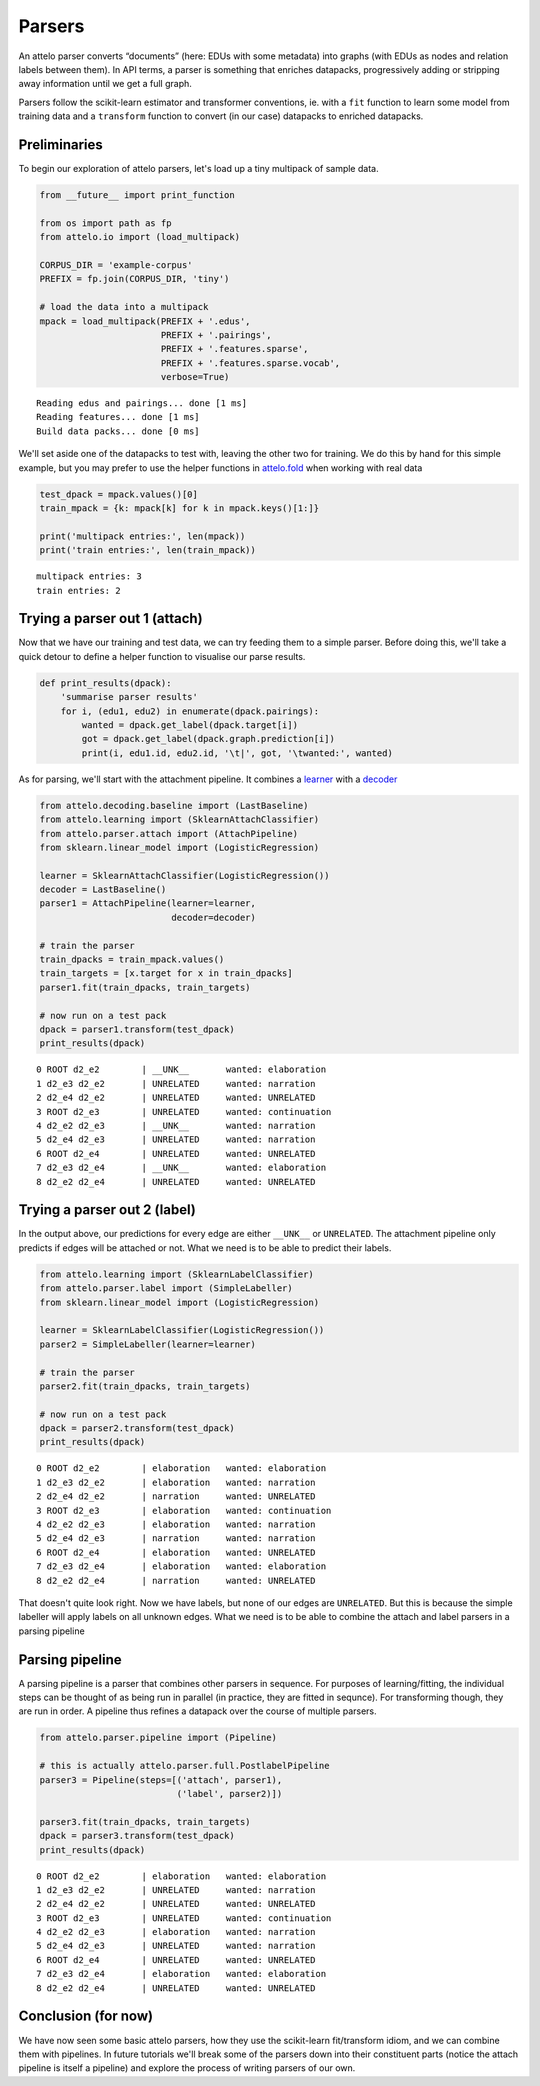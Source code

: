 
Parsers
=======

An attelo parser converts “documents” (here: EDUs with some metadata)
into graphs (with EDUs as nodes and relation labels between them). In
API terms, a parser is something that enriches datapacks, progressively
adding or stripping away information until we get a full graph.

Parsers follow the scikit-learn estimator and transformer conventions,
ie. with a ``fit`` function to learn some model from training data and a
``transform`` function to convert (in our case) datapacks to enriched
datapacks.

Preliminaries
-------------

To begin our exploration of attelo parsers, let's load up a tiny
multipack of sample data.

.. code:: python

    from __future__ import print_function
    
    from os import path as fp
    from attelo.io import (load_multipack)
    
    CORPUS_DIR = 'example-corpus'
    PREFIX = fp.join(CORPUS_DIR, 'tiny')
    
    # load the data into a multipack
    mpack = load_multipack(PREFIX + '.edus',
                           PREFIX + '.pairings',
                           PREFIX + '.features.sparse',
                           PREFIX + '.features.sparse.vocab',
                           verbose=True)


.. parsed-literal::

    Reading edus and pairings... done [1 ms]
    Reading features... done [1 ms]
    Build data packs... done [0 ms]


We'll set aside one of the datapacks to test with, leaving the other two
for training. We do this by hand for this simple example, but you may
prefer to use the helper functions in
`attelo.fold <../api-doc/attelo#module-attelo.fold>`__ when working with
real data

.. code:: python

    test_dpack = mpack.values()[0]
    train_mpack = {k: mpack[k] for k in mpack.keys()[1:]}
    
    print('multipack entries:', len(mpack))
    print('train entries:', len(train_mpack))


.. parsed-literal::

    multipack entries: 3
    train entries: 2


Trying a parser out 1 (attach)
------------------------------

Now that we have our training and test data, we can try feeding them to
a simple parser. Before doing this, we'll take a quick detour to define
a helper function to visualise our parse results.

.. code:: python

    def print_results(dpack):
        'summarise parser results'
        for i, (edu1, edu2) in enumerate(dpack.pairings):
            wanted = dpack.get_label(dpack.target[i])
            got = dpack.get_label(dpack.graph.prediction[i])
            print(i, edu1.id, edu2.id, '\t|', got, '\twanted:', wanted)

As for parsing, we'll start with the attachment pipeline. It combines a
`learner <../api-doc/attelo.learning>`__ with a
`decoder <../api-doc/attelo.decoding>`__

.. code:: python

    from attelo.decoding.baseline import (LastBaseline)
    from attelo.learning import (SklearnAttachClassifier)
    from attelo.parser.attach import (AttachPipeline)
    from sklearn.linear_model import (LogisticRegression)
    
    learner = SklearnAttachClassifier(LogisticRegression())
    decoder = LastBaseline()
    parser1 = AttachPipeline(learner=learner, 
                             decoder=decoder)
    
    # train the parser
    train_dpacks = train_mpack.values()
    train_targets = [x.target for x in train_dpacks]
    parser1.fit(train_dpacks, train_targets)
            
    # now run on a test pack
    dpack = parser1.transform(test_dpack)
    print_results(dpack)


.. parsed-literal::

    0 ROOT d2_e2 	| __UNK__ 	wanted: elaboration
    1 d2_e3 d2_e2 	| UNRELATED 	wanted: narration
    2 d2_e4 d2_e2 	| UNRELATED 	wanted: UNRELATED
    3 ROOT d2_e3 	| UNRELATED 	wanted: continuation
    4 d2_e2 d2_e3 	| __UNK__ 	wanted: narration
    5 d2_e4 d2_e3 	| UNRELATED 	wanted: narration
    6 ROOT d2_e4 	| UNRELATED 	wanted: UNRELATED
    7 d2_e3 d2_e4 	| __UNK__ 	wanted: elaboration
    8 d2_e2 d2_e4 	| UNRELATED 	wanted: UNRELATED


Trying a parser out 2 (label)
-----------------------------

In the output above, our predictions for every edge are either
``__UNK__`` or ``UNRELATED``. The attachment pipeline only predicts if
edges will be attached or not. What we need is to be able to predict
their labels.

.. code:: python

    from attelo.learning import (SklearnLabelClassifier)
    from attelo.parser.label import (SimpleLabeller)
    from sklearn.linear_model import (LogisticRegression)
    
    learner = SklearnLabelClassifier(LogisticRegression())
    parser2 = SimpleLabeller(learner=learner)
    
    # train the parser
    parser2.fit(train_dpacks, train_targets)
            
    # now run on a test pack
    dpack = parser2.transform(test_dpack)
    print_results(dpack)


.. parsed-literal::

    0 ROOT d2_e2 	| elaboration 	wanted: elaboration
    1 d2_e3 d2_e2 	| elaboration 	wanted: narration
    2 d2_e4 d2_e2 	| narration 	wanted: UNRELATED
    3 ROOT d2_e3 	| elaboration 	wanted: continuation
    4 d2_e2 d2_e3 	| elaboration 	wanted: narration
    5 d2_e4 d2_e3 	| narration 	wanted: narration
    6 ROOT d2_e4 	| elaboration 	wanted: UNRELATED
    7 d2_e3 d2_e4 	| elaboration 	wanted: elaboration
    8 d2_e2 d2_e4 	| narration 	wanted: UNRELATED


That doesn't quite look right. Now we have labels, but none of our edges
are ``UNRELATED``. But this is because the simple labeller will apply
labels on all unknown edges. What we need is to be able to combine the
attach and label parsers in a parsing pipeline

Parsing pipeline
----------------

A parsing pipeline is a parser that combines other parsers in sequence.
For purposes of learning/fitting, the individual steps can be thought of
as being run in parallel (in practice, they are fitted in sequnce). For
transforming though, they are run in order. A pipeline thus refines a
datapack over the course of multiple parsers.

.. code:: python

    from attelo.parser.pipeline import (Pipeline)
    
    # this is actually attelo.parser.full.PostlabelPipeline
    parser3 = Pipeline(steps=[('attach', parser1),
                              ('label', parser2)])
    
    parser3.fit(train_dpacks, train_targets)
    dpack = parser3.transform(test_dpack)
    print_results(dpack)


.. parsed-literal::

    0 ROOT d2_e2 	| elaboration 	wanted: elaboration
    1 d2_e3 d2_e2 	| UNRELATED 	wanted: narration
    2 d2_e4 d2_e2 	| UNRELATED 	wanted: UNRELATED
    3 ROOT d2_e3 	| UNRELATED 	wanted: continuation
    4 d2_e2 d2_e3 	| elaboration 	wanted: narration
    5 d2_e4 d2_e3 	| UNRELATED 	wanted: narration
    6 ROOT d2_e4 	| UNRELATED 	wanted: UNRELATED
    7 d2_e3 d2_e4 	| elaboration 	wanted: elaboration
    8 d2_e2 d2_e4 	| UNRELATED 	wanted: UNRELATED


Conclusion (for now)
--------------------

We have now seen some basic attelo parsers, how they use the
scikit-learn fit/transform idiom, and we can combine them with
pipelines. In future tutorials we'll break some of the parsers down into
their constituent parts (notice the attach pipeline is itself a
pipeline) and explore the process of writing parsers of our own.
